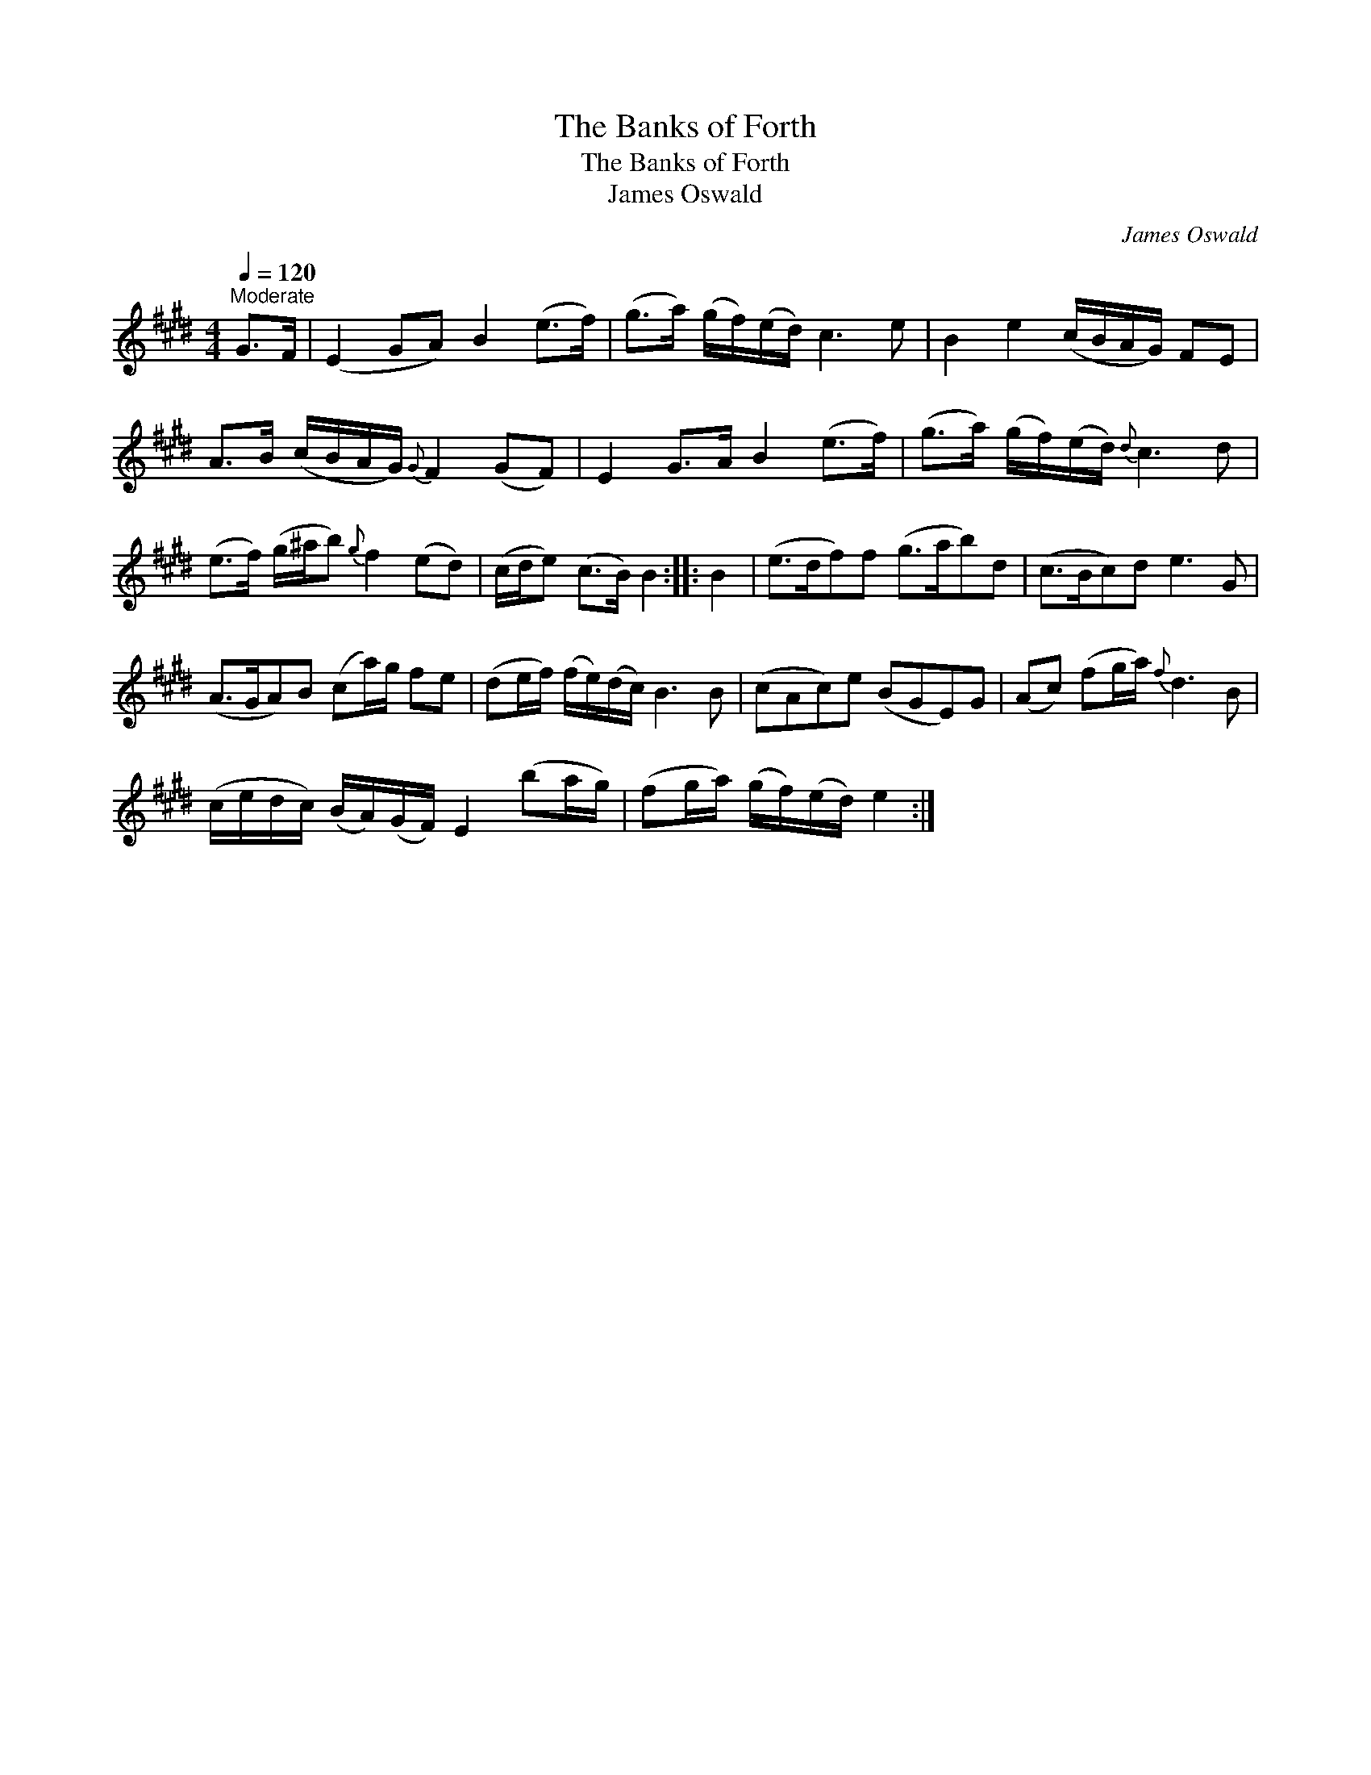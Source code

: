 X:1
T:Banks of Forth, The
T:Banks of Forth, The
T:James Oswald
C:James Oswald
L:1/8
Q:1/4=120
M:4/4
K:E
V:1 treble 
V:1
"^Moderate" G>F | (E2 GA) B2 (e>f) | (g>a) (g/f/)(e/d/) c3 e | B2 e2 (c/B/A/G/) FE | %4
 A>B (c/B/A/G/){G} F2 (GF) | E2 G>A B2 (e>f) | (g>a) (g/f/)(e/d/){d} c3 d | %7
 (e>f) (g/^a/b){g} f2 (ed) | (c/d/e) (c>B) B2 :: B2 | (e>df)f (g>ab)d | (c>Bc)d e3 G | %12
 (A>GA)B (ca/)g/ fe | (de/f/) (f/e/)(d/c/) B3 B | (cAc)e (BGE)G | (Ac) (fg/a/){f} d3 B | %16
 (c/e/d/c/) (B/A/)(G/F/) E2 (ba/g/) | (fg/a/) (g/f/)(e/d/) e2 :| %18

